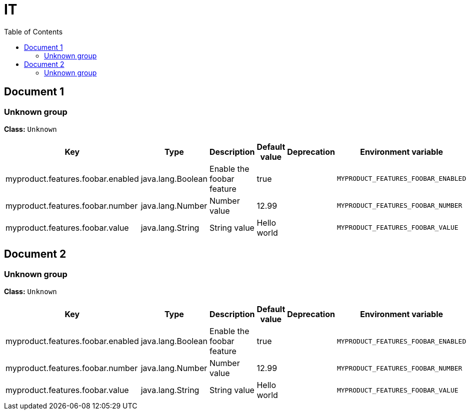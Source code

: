 
= IT
:toc: auto
:toc-title: Table of Contents
:toclevels: 4



// tag::Document 1[]
== Document 1


// tag::Unknown group[]
ifndef::property-group-simple-title,property-group-discrete-heading[=== Unknown group +]
ifdef::property-group-simple-title[.*_Unknown group_* +]
ifdef::property-group-discrete-heading[]
[discrete]
=== Unknown group
endif::[]
*Class:* `Unknown`

[cols="2,1,3,1,1,1"]
|===
|Key |Type |Description |Default value |Deprecation|Environment variable 

|myproduct.features.foobar.enabled
|java.lang.Boolean
|Enable the foobar feature
|true
|
|`MYPRODUCT_FEATURES_FOOBAR_ENABLED` 

|myproduct.features.foobar.number
|java.lang.Number
|Number value
|12.99
|
|`MYPRODUCT_FEATURES_FOOBAR_NUMBER` 

|myproduct.features.foobar.value
|java.lang.String
|String value
|Hello world
|
|`MYPRODUCT_FEATURES_FOOBAR_VALUE` 


|===
// end::Unknown group[]

// end::Document 1[]
// tag::Document 2[]
== Document 2


// tag::Unknown group[]
ifndef::property-group-simple-title,property-group-discrete-heading[=== Unknown group +]
ifdef::property-group-simple-title[.*_Unknown group_* +]
ifdef::property-group-discrete-heading[]
[discrete]
=== Unknown group
endif::[]
*Class:* `Unknown`

[cols="2,1,3,1,1,1"]
|===
|Key |Type |Description |Default value |Deprecation|Environment variable 

|myproduct.features.foobar.enabled
|java.lang.Boolean
|Enable the foobar feature
|true
|
|`MYPRODUCT_FEATURES_FOOBAR_ENABLED` 

|myproduct.features.foobar.number
|java.lang.Number
|Number value
|12.99
|
|`MYPRODUCT_FEATURES_FOOBAR_NUMBER` 

|myproduct.features.foobar.value
|java.lang.String
|String value
|Hello world
|
|`MYPRODUCT_FEATURES_FOOBAR_VALUE` 


|===
// end::Unknown group[]

// end::Document 2[]

